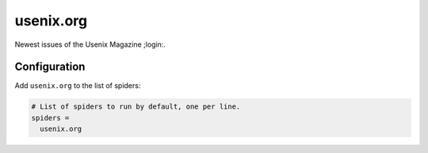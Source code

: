 .. _spider_usenix.org:

usenix.org
----------
Newest issues of the Usenix Magazine ;login:.

Configuration
~~~~~~~~~~~~~
Add ``usenix.org`` to the list of spiders:

.. code-block:: ini

   # List of spiders to run by default, one per line.
   spiders =
     usenix.org

